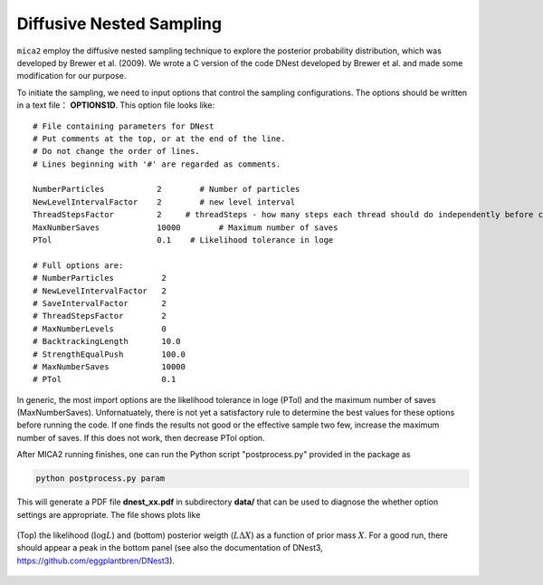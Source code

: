 
*************************
Diffusive Nested Sampling
*************************

``mica2`` employ the diffusive nested sampling technique  to explore the posterior probability distribution, 
which was developed by Brewer et al. (2009). We wrote a C version of the code DNest developed by Brewer et al.
and made some modification for our purpose.

To initiate the sampling, we need to input options that control the sampling configurations. The options 
should be written in a text file： **OPTIONS1D**. This option file looks like::

  # File containing parameters for DNest
  # Put comments at the top, or at the end of the line.
  # Do not change the order of lines.
  # Lines beginning with '#' are regarded as comments.
  
  NumberParticles           2	     # Number of particles
  NewLevelIntervalFactor    2	     # new level interval
  ThreadStepsFactor         2     # threadSteps - how many steps each thread should do independently before communication
  MaxNumberSaves            10000	 # Maximum number of saves
  PTol                      0.1    # Likelihood tolerance in loge
  
  # Full options are:
  # NumberParticles          2
  # NewLevelIntervalFactor   2
  # SaveIntervalFactor       2
  # ThreadStepsFactor        2
  # MaxNumberLevels          0
  # BacktrackingLength       10.0
  # StrengthEqualPush        100.0
  # MaxNumberSaves           10000
  # PTol                     0.1


In generic, the most import options are the likelihood tolerance in loge (PTol) and the maximum number of saves 
(MaxNumberSaves). Unfornatuately, there is not yet a satisfactory rule to determine the best values for these options 
before running the code. If one finds the results not good or the effective sample two few, increase the maximum number of saves.
If this does not work, then decrease PTol option.

After MICA2 running finishes, one can run the Python script "postprocess.py" provided in the package as

.. code:: python

  python postprocess.py param

This will generate a PDF file **dnest_xx.pdf** in subdirectory **data/** that can be used to diagnose the 
whether option settings are appropriate. The file shows plots like 

.. figure:: _static/fig_dnest_post.jpg
  :scale: 30 %
  :align: center

  (Top) the likelihood (:math:`\log L`) and (bottom) posterior weigth (:math:`L\Delta X`) as 
  a function of prior mass :math:`X`. For a good run, there should appear a peak in the 
  bottom panel (see also the documentation of DNest3, https://github.com/eggplantbren/DNest3).